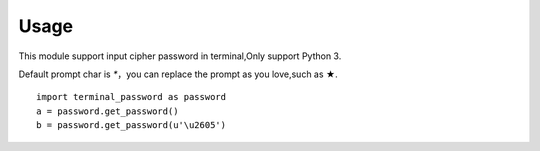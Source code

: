 ================
Usage
================

This module support input cipher password in terminal,Only support Python 3.  

Default prompt char is `*`，you can replace the prompt as you love,such as ★.  

::

    import terminal_password as password
    a = password.get_password()
    b = password.get_password(u'\u2605')

